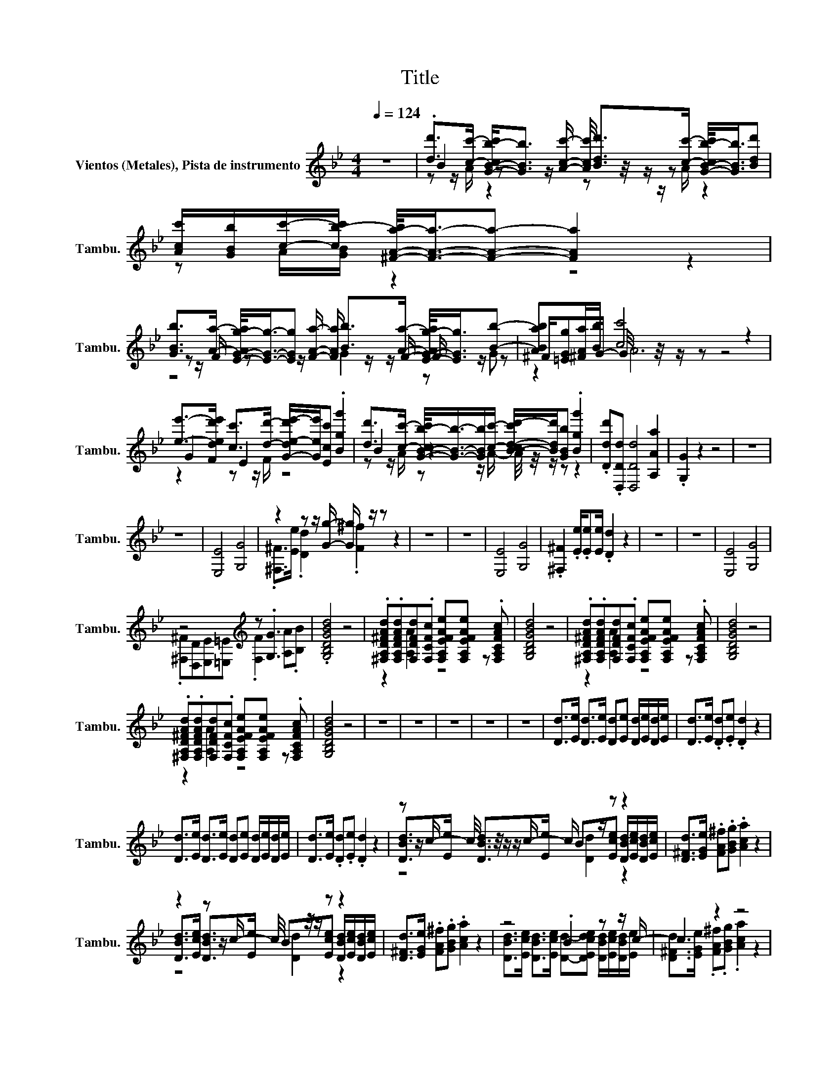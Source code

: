 X:1
T:Title
%%score ( 1 2 3 )
L:1/8
Q:1/4=124
M:4/4
I:linebreak $
K:Bb
V:1 treble nm="Vientos (Metales), Pista de instrumento" snm="Tambu."
V:2 treble 
V:3 treble 
V:1
 z8 | .[dd']>[cc']- [G-B-cb-c']<[GBb] [Bdd']>[cc']- [G-B-cb-c']/<[GBb]/[Bdd'] | %2
 [Acc']/[GBb]/[cc']/-[cb-c']/ [^F-A-a-b]/<[FAa]/-[FAa]- [FAa]2 z2 |$ %3
 [GBb]>[Aa]- [E-G-Ag-a]/<[EGg]/-[EGg] [Bb]>[Aa]- [E-G-Ag-a]/<[EGg]/[Bb]- | %4
 [ABab][^FAa]/[Bb]/ [cc']4 z2 |$ %5
 [ee']->[Fded'e'] [cc']>[dd']- [G-de-d'e'-]/[Gee']/[Ecc'] .[Bgg']2 | %6
 [dd']>[cc']- [G-B-cb-c']/<[GBb]/-[GBb]/[cc']/- [B-cd-c'd'-]/[Bdd']/[GBb] .[Bgg']2 | %7
 .[Ddd'].[D,Dd] [D,Dd]4 [A,Aa]2 | .[G,G]2 z2 z4 | z8 |$ z8 | [E,E]4 [G,G]4 | %12
 z2 z z/ [Gg]/- [Gg]/ z/ z z2 | z8 | z8 | [E,E]4 [G,G]4 | .[^F,^F]2 .[Ee]/.[Ee][Ee]/ .[Dd]2 z2 | %17
 z8 | z8 | [E,E]4 [G,G]4 |$ z4[K:treble] z .[G,G]3 | .[G,B,DGBd]4 z4 | %22
 .[^F,A,D^FAd].[F,A,DFAd][F,DFd].[F,CFc] [F,A,EFAe][F,A,EFAe] z .[F,A,CFAc] | [G,B,DGBd]4 z4 | %24
 .[^F,A,D^FAd].[F,A,DFAd][F,DFd].[F,CFc] [F,A,EFAe][F,A,EFAe] z .[F,A,CFAc] | [G,B,DGBd]4 z4 |$ %26
 .[^F,A,D^FAd].[F,A,DFAd][F,DFd].[F,CFc] [F,A,EFAe][F,A,EFAe] z .[F,A,CFAc] | [G,B,DGBd]4 z4 | z8 | %29
 z8 | z8 | z8 | z8 | [Dd]>[Ee] [Dd]>[Ee] [Dd][Ee] [Dd]/[Ee]/[Dd]/[Ee]/ | %34
 [Dd]>[Ee] .[Dd].[Ee] .[Dd]2 z2 |$ [Dd]>[Ee] [Dd]>[Ee] [Dd][Ee] [Dd]/[Ee]/[Dd]/[Ee]/ | %36
 [Dd]>[Ee] .[Dd].[Ee] .[Dd]2 z2 | z z/ c/- c/4 z/4 z/ z/ c/- c/ z/ z z2 | %38
 [D^Fd]>[EGe] .[FA^f].[GBg] .[Aca]2 z2 |$ z2 z z/ c/- c/4 z/4 z/ z z2 | %40
 [D^Fd]>[EGe] .[FA^f].[GBg] .[Aca]2 z2 | z4 .B2 z z/ c/- | c2 z2 z4 |$ z8 | %44
 z4 z .[^FA^fa] [FAfa]/[GBgb]/[FAfa] | z8 | z4 z .[^FA^fa] [FAfa]/[GBgb]/[FAfa] | z8 | %48
 z4 z .[^FA^fa] [FAfa]/[GBgb]/[FAfa] | z8 | z8 | z8 | z8 | z8 |$ z8 | z8 | z8 | z8 | z8 | z8 | z8 | %61
 z8 | z8 | z8 | z8 | .B2 z2 z4 |$ z8 | .B2 z2 z4 | z8 | .b2 z2 z4 |$ z8 | .b2 z2 z4 | z8 | z8 | %74
 z8 | z8 | z8 | z8 | z8 |$ z8 | z8 | z8 | z8 | z8 | z8 | z8 | z8 | z8 | z8 | z8 | z8 | z8 | z8 | %93
 z8 | z8 | z8 | z8 |$ .B2 z2 z4 | z8 | .B2 z2 z4 | z8 | .b2 z2 z4 |$ z8 | .b2 z2 z4 | z8 | z8 | %106
 z8 | z8 | z8 | z8 | z8 |$ z8 | z8 | z8 | z8 | z8 | z8 | z8 | z8 | z8 | z8 | z8 | z8 | z8 | z8 | %125
 z8 | z8 |[Q:1/4=141] z8 | z8 |$ z8 | z8 | z8 | z8 | z8 | z8 | G8- | G[GB]c[Bd] .[ce]2 z2 | %137
 [ce].[Bd][Bd][A_d] [B=d]4- | [Bd]6 z2 | z8 |$ z2 _A2 z2 z [Bd]- | [Bd] z z2 z4 | z8 | B8 | %144
 z [GB]c[Bd] .[ce]2 z2 | [ce].[Bd][Bd][A_d] [B=d]4- |$ [Bd]6 z2 | z8 | z2 _A2 z2 z [Bd]- | %149
 [Bd] z z2 z4 | z8 | .[GBe].[GBe].[GBe].[GBe] [GBeg]2 .[GBe]2 | %152
 .[FBdf].[FBdf].[FBdf].[FBdf] .[FBdf_a]2 z2 |$ .[FBd].[FBd].[FBd].[FBd] [FBdf]2 .[FBd]2 | %154
 .[GBe].[GBe].[GBe].[GBe] .[GBeg]2 z2 | .[GBe].[GBe].[GBe].[GBe] [GBeg]2 .[GBe]2 | %156
 .[FBdf].[FBdf].[FBdf].[FBdf] .[FBdf_a]2 z2 | .[FBd].[FBd].[FBd].[FBd] [FBdf]2 .[FBd]2 | %158
 .[GBe].[GBe].[GBe].[GBe] .[GBeg]2 z2 | z8 | z8 | z8 |$ z8 | z8 | z8 | z8 | z8 | z4 z2 [Cc]2- | %168
 [Cc] z z [Cc]- [Cc]/ z/ z z2 |$ [B,DFB].[CDFc].[B,DFB].[CDFc] .[B,B]2- .[B,C-Bc-]2 | %170
 [B,CEGBc].[CEGc].[B,EGB][Cc]- [B,-CE-G-B-c]<[B,EGB] z2 | %171
 [EGBe].[FGBf].[EGBe].[FGBf] [EGBe]2 [Ff]2- | %172
 [EF_Acef].[FAcf].[EAce][Ff]- [E-FA-c-e-f]<[EAce] z2 |$ z .[Cc]3 z4 | %174
 [B,EGB].[CEGc].[B,EGB][Ff]- [E-FG-e-f]<[EGe] z2 | %175
 [B,DFB].[CDFc].[B,DFB][Ee]- [D-EF-d-e]<[DFd] z2 |$ %176
 .[B,EGB][Cc]-[B,-CB-c][B,F-Bf-] [E-FG-e-f]<[EGe]- [EGe]2- | [EGe]8 | z2 [Aa]2 z4 | %179
[Q:1/4=150] .[C=EG].[CEG].[CE_A].[CEA] .[CE=A].[CEA] z2 | %180
 z .[C=EA].[CEA].[CEA] .[CEA].[CEA].[CE_A].[CEA] |$ %181
 .[=B,DG].[B,DG].[B,D_A].[B,DA] .[B,D=A].[B,DA] z2 | %182
 z .[=B,DA].[B,DA].[B,DA] .[B,DA].[B,DA].[B,D_A].[B,DA] | %183
 .[=B,DG].[B,DG].[B,D_A].[B,DA] .[B,D=A].[B,DA] z2 | %184
 z .[=B,DA].[B,DA].[B,DA] .[B,DA].[B,DA].[B,D_A].[B,DA] |$ %185
 .[C=EG].[CEG].[CE_A].[CEA] .[CE=A].[CEA] z2 | z .[C=EA].[CEA].[CEA] .[CEA].[CEA].[CE_A].[CEA] | %187
 .[=EGc].[EGc].[EG_d].[EGd] .[EG=d].[EGd] z2 | z .[=EGd].[EGd].[EGd] .[EGd].[EGd].[EG_d].[EGd] |$ %189
 .[FAc].[FAc].[FA_d].[FAd] .[FA=d].[FAd] z2 | [FA=e]3 [FAe]- [FAe]/ z/ z z2 | %191
 [G=B=e]3 [GBe]- [GBe]/ z/ .[GBe] .[GBe].[GBe] | .[=EGc]2 .[EGc].[EGc] .[EGc]2 z2 | z8 | z8 | z8 | %196
 z8 | z8 | z8 |$ z8 | z8 | .[C=EG].[CEG].[CE_A].[CEA] .[CE=A].[CEA] z2 | %202
 z .[C=EA].[CEA].[CEA] .[CEA].[CEA].[CE_A].[CEA] | %203
 .[=B,DG].[B,DG].[B,D_A].[B,DA] .[B,D=A].[B,DA] z2 |$ %204
 z .[=B,DA].[B,DA].[B,DA] .[B,DA].[B,DA].[B,D_A].[B,DA] | %205
 .[=B,DG].[B,DG].[B,D_A].[B,DA] .[B,D=A].[B,DA] z2 | %206
 z .[=B,DA].[B,DA].[B,DA] .[B,DA].[B,DA].[B,D_A].[B,DA] | %207
 .[C=EG].[CEG].[CE_A].[CEA] .[CE=A].[CEA] z2 |$ z .[C=EA].[CEA].[CEA] .[CEA].[CEA].[CE_A].[CEA] | %209
 .[=EGc].[EGc].[EG_d].[EGd] .[EG=d].[EGd] z2 | z .[=EGd].[EGd].[EGd] .[EGd].[EGd].[EG_d].[EGd] | %211
 .[FAc].[FAc].[FA_d].[FAd] .[FA=d].[FAd] z2 | [FA=e]3 [FAe]- [FAe]/ z/ z z2 |$ %213
 [G=B=e]3 [GBe]- [GBe]/ z/ .[GBe] .[GBe].[GBe] | .[=EGc]2 .[EGc].[EGc] .[EGc]2 z2 | z8 | z8 | z8 | %218
 z8 | z8 | z8 | z8 | z8 |$ %223
 (9:8:10.[Gg]/ z/4 [Ff]/4-[Ff]/[=E=e]/[Dd]/-[Dd]/4[Ee]/4-[Ee]/[Ff] [Gg]3/2-[Gg]/4>[Dd]/4- [Dd]/4 z/4 z/ [Ff]- | %224
 [Ff].[Gg] z .[Dd] [Ff].[Gg] z2 | .a2 z2 z4 |$ z8 | (3z [Ff] z .[Dd].[Ff] [Gg]2 .[Dd][Ff]- | %228
 [Ff].[Gg] z .[Dd] [Ff].[Gg] z2 | z .[cc']3 z .[Bb]3 | z .[_A_a]3 z [Gg]3 |$ z8 | z8 | z8 | z8 | %235
 z8 | z8 | z8 | z8 | %239
 (9:8:10.[Gg]/ z/4 [Ff]/4-[Ff]/[=E=e]/[Dd]/-[Dd]/4[Ee]/4-[Ee]/[Ff] [Gg]3/2-[Gg]/4>[Dd]/4- [Dd]/4 z/4 z/ [Ff]- |$ %240
 [Ff].[Gg] z .[Dd] [Ff].[Gg] z2 | .a2 z2 z4 | z8 | (3z [Ff] z .[Dd].[Ff] [Gg]2 .[Dd][Ff]- |$ %244
 [Ff].[Gg] z .[Dd] [Ff].[Gg] z2 | z .[cc']3 z .[Bb]3 | z .[_A_a]3 z [Gg]3 | z8 | z8 | z8 | z8 | %251
 z8 | z8 | z4 z .=b3 |] %254
V:2
 x8 | B2 z z/ [Acc']/- [Acc']/4 z/4 z/ z z2 | z A/[GB]/ z2 z4 |$ %3
 z z/ F/ z z/ [FAa]/- [FAa]/ z/ z/ F/- F/ z/ z | ^F/[=EGg]G/- G/4 z/4 z/ z z4 |$ G2 E2 z4 | %6
 B2 z2 z4 | x8 | x8 | x8 |$ x8 | x8 | .[^F,^F]>[Ee] .[Dd]2 .[F^f]2 z2 | x8 | x8 | x8 | x8 | x8 | %18
 x8 | x8 |$ .[^F,^F][D,D][E,E][=E,=E][K:treble] .[F,F]2 [A,A].[B,B] | x8 | z2 [A,A]2 z4 | x8 | %24
 z2 [A,A]2 z4 | x8 |$ z2 [A,A]2 z4 | x8 | x8 | x8 | x8 | x8 | x8 | x8 | x8 |$ x8 | x8 | %37
 [DBd]>[Ee] [DBd]>[Ee] B[Ece] [DBd]/[Ece]/[DBd]/[Ece]/ | x8 |$ %39
 [DBd]>[Ece] [DBd]>[Ee] B[Ece] [DBd]/[Ece]/[DBd]/[Ece]/ | x8 | %41
 [DBd]>[Ece] [DBd]>[Ece] [Dd]-[DEcde] [DBd]/[Ece]/[DBd]/[Ee]/ | %42
 [D^Fd]>[EGe] .[FA^f].[GBg] .[Aca]2 z2 |$ x8 | x8 | x8 | x8 | x8 | x8 | x8 | x8 | x8 | x8 | x8 |$ %54
 x8 | x8 | x8 | x8 | x8 | x8 | x8 | x8 | x8 | x8 | x8 | (5:4:4B,[A,A][G,G] [B,B]2- [B,B]4- |$ %66
 [B,B][G,G][B,B][A,A]- [A,A]2- [A,A]/ z/ z | (5:4:4B,[A,A][G,G] [B,B]2- [B,B]4- | %68
 [B,B][G,G][B,B][A,A]- [A,A]2- [A,A]/ z/ z | (5:4:4B[Aa][Gg] [Bb]2- [Bb]4- |$ %70
 [Bb][Gg][Bb][Aa]- [Aa]2- [Aa]/ z/ z | (5:4:4B[Aa][Gg] [Bb]2- [Bb]4- | %72
 [Bb][Gg][Bb][Aa]- [Aa]2- [Aa]/ z/ z | x8 | x8 | x8 | x8 | x8 | x8 |$ x8 | x8 | x8 | x8 | x8 | x8 | %85
 x8 | x8 | x8 | x8 | x8 | x8 | x8 | x8 | x8 | x8 | x8 | x8 |$ (5:4:4B,[A,A][G,G] [B,B]2- [B,B]4- | %98
 [B,B][G,G][B,B][A,A]- [A,A]2- [A,A]/ z/ z | (5:4:4B,[A,A][G,G] [B,B]2- [B,B]4- | %100
 [B,B][G,G][B,B][A,A]- [A,A]2- [A,A]/ z/ z | (5:4:4B[Aa][Gg] [Bb]2- [Bb]4- |$ %102
 [Bb][Gg][Bb][Aa]- [Aa]2- [Aa]/ z/ z | (5:4:4B[Aa][Gg] [Bb]2- [Bb]4- | %104
 [Bb][Gg][Bb][Aa]- [Aa]2- [Aa]/ z/ z | x8 | x8 | x8 | x8 | x8 | x8 |$ x8 | x8 | x8 | x8 | x8 | x8 | %117
 x8 | x8 | x8 | x8 | x8 | x8 | x8 | x8 | x8 | x8 | x8 | x8 |$ x8 | x8 | x8 | x8 | x8 | x8 | B8 | %136
 z2 _A2 z2 z [df]- | [df] z z2 z4 | x8 | [F_A]8- |$ [FA]EFB .[_Ac]2 z2 | [_Ac].[GB][GB][^F=A] B4- | %142
 B6 z2 | G8- | G z _A2 z2 z [df]- | [df] z z2 z4 |$ x8 | [F_A]8- | [FA]EFB .[_Ac]2 z2 | %149
 [_Ac].[GB][GB][^F=A] B4- | B6 z2 | x8 | x8 |$ x8 | x8 | x8 | x8 | x8 | x8 | x8 | x8 | x8 |$ x8 | %163
 x8 | x8 | x8 | x8 | [B,EGB].[CEGc].[B,EGB].[CEGc] [B,EGB]2 [EG]2 | %168
 .[B,DFB].[CDFc].[B,DFB][DF] .[B,DFB]2 z2 |$ z4 [DF]2 [DF]2 | z2 z [EG] z4 | z4 z2 [GB]2 | %172
 z2 z [_Ac] z4 |$ [B,DFB].[DF].[B,DFB].[CDFc] [B,DFB]2 [CDFc]2 | z2 z .[EG] z4 | z2 z .[DF] z4 |$ %176
 z .[EG].[EG].[EG] z4 | x8 | .[Dd]2 z [Gg] z4 | x8 | x8 |$ x8 | x8 | x8 | x8 |$ x8 | x8 | x8 | %188
 x8 |$ x8 | x8 | x8 | x8 | x8 | x8 | x8 | x8 | x8 | x8 |$ x8 | x8 | x8 | x8 | x8 |$ x8 | x8 | x8 | %207
 x8 |$ x8 | x8 | x8 | x8 | x8 |$ x8 | x8 | x8 | x8 | x8 | x8 | x8 | x8 | x8 | x8 |$ x8 | x8 | %225
 (3A[Gg][Ff] (3[=E=e][Ff].[Gg] [Aa]2 .[Ee][Gg]- |$ %226
 [Gg]3/4-[Gg]/8[Aa]/8-[Aa]/4 z/4 z/ z .[=E=e] [Gg].[Aa] z2 | [Gg][=E=e] z/ .[Ee]3/2 z4 | x8 | x8 | %230
 x8 |$ x8 | x8 | x8 | x8 | x8 | x8 | x8 | x8 | x8 |$ x8 | %241
 (3A[Gg][Ff] (3[=E=e][Ff].[Gg] [Aa]2 .[Ee][Gg]- | %242
 [Gg]3/4-[Gg]/8[Aa]/8-[Aa]/4 z/4 z/ z .[=E=e] [Gg].[Aa] z2 | [Gg][=E=e] z/ .[Ee]3/2 z4 |$ x8 | x8 | %246
 x8 | x8 | x8 | x8 | x8 | x8 | x8 | %253
 .[A,CFAcfa].[F,A,CFAcfa].[F,A,CFAcfa].[F,A,CFAcfa] .[G,=B,DG=Bdg=b][G,B,DGBdg] z .[G,C=EGc=egc'] |] %254
V:3
 x8 | z z/ A/ z2 z z/ A/ z2 | x8 |$ z4 G2 z G | z2 A6 |$ z2 z z/ F/ z4 | %6
 z z/ A/ z z/ A/- A/4 z/4 z/ z z2 | x8 | x8 | x8 |$ x8 | x8 | x8 | x8 | x8 | x8 | x8 | x8 | x8 | %19
 x8 |$ x4[K:treble] x4 | x8 | x8 | x8 | x8 | x8 |$ x8 | x8 | x8 | x8 | x8 | x8 | x8 | x8 | x8 |$ %35
 x8 | x8 | z4 [Dd]2 z2 | x8 |$ z4 [Dd]2 z2 | x8 | x8 | x8 |$ x8 | x8 | x8 | x8 | x8 | x8 | x8 | %50
 x8 | x8 | x8 | x8 |$ x8 | x8 | x8 | x8 | x8 | x8 | x8 | x8 | x8 | x8 | x8 | x8 |$ x8 | x8 | x8 | %69
 x8 |$ x8 | x8 | x8 | x8 | x8 | x8 | x8 | x8 | x8 |$ x8 | x8 | x8 | x8 | x8 | x8 | x8 | x8 | x8 | %88
 x8 | x8 | x8 | x8 | x8 | x8 | x8 | x8 | x8 |$ x8 | x8 | x8 | x8 | x8 |$ x8 | x8 | x8 | x8 | x8 | %107
 x8 | x8 | x8 | x8 |$ x8 | x8 | x8 | x8 | x8 | x8 | x8 | x8 | x8 | x8 | x8 | x8 | x8 | x8 | x8 | %126
 x8 | x8 | x8 |$ x8 | x8 | x8 | x8 | x8 | x8 | x8 | x8 | x8 | x8 | x8 |$ z G2 G- G/ z/ z z2 | %141
 z4 G4- | G8 | x8 | x8 | x8 |$ x8 | x8 | z G2 G- G/ z/ z z2 | z4 G4- | G8 | x8 | x8 |$ x8 | x8 | %155
 x8 | x8 | x8 | x8 | x8 | x8 | x8 |$ x8 | x8 | x8 | x8 | x8 | x8 | x8 |$ x8 | x8 | x8 | x8 |$ x8 | %174
 x8 | x8 |$ x8 | x8 | x8 | x8 | x8 |$ x8 | x8 | x8 | x8 |$ x8 | x8 | x8 | x8 |$ x8 | x8 | x8 | x8 | %193
 x8 | x8 | x8 | x8 | x8 | x8 |$ x8 | x8 | x8 | x8 | x8 |$ x8 | x8 | x8 | x8 |$ x8 | x8 | x8 | x8 | %212
 x8 |$ x8 | x8 | x8 | x8 | x8 | x8 | x8 | x8 | x8 | x8 |$ x8 | x8 | x8 |$ x8 | x8 | x8 | x8 | x8 |$ %231
 x8 | x8 | x8 | x8 | x8 | x8 | x8 | x8 | x8 |$ x8 | x8 | x8 | x8 |$ x8 | x8 | x8 | x8 | x8 | x8 | %250
 x8 | x8 | x8 | x8 |] %254
